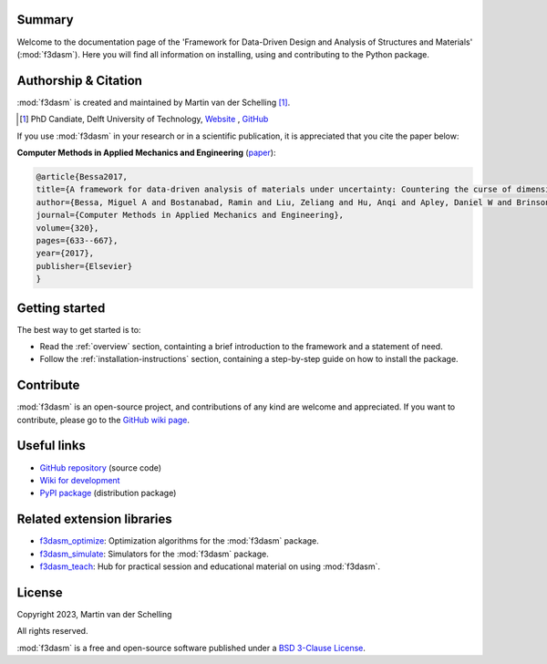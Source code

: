 .. image:: img/f3dasm-logo.png
        :width: 70%
        :alt: f3dasm logo
        :align: center

Summary
-------

Welcome to the documentation page of the 'Framework for Data-Driven Design and Analysis of Structures and Materials' (:mod:`f3dasm`).
Here you will find all information on installing, using and contributing to the Python package.

Authorship & Citation
---------------------

:mod:`f3dasm` is created and maintained by Martin van der Schelling [1]_.

.. [1] PhD Candiate, Delft University of Technology, `Website <https://mpvanderschelling.github.io/>`_ , `GitHub <https://github.com/mpvanderschelling/>`_

If you use :mod:`f3dasm` in your research or in a scientific publication, it is appreciated that you cite the paper below:

**Computer Methods in Applied Mechanics and Engineering** (`paper <https://doi.org/10.1016/j.cma.2017.03.037>`_):

.. code-block:: tex

    @article{Bessa2017,
    title={A framework for data-driven analysis of materials under uncertainty: Countering the curse of dimensionality},
    author={Bessa, Miguel A and Bostanabad, Ramin and Liu, Zeliang and Hu, Anqi and Apley, Daniel W and Brinson, Catherine and Chen, Wei and Liu, Wing Kam},
    journal={Computer Methods in Applied Mechanics and Engineering},
    volume={320},
    pages={633--667},
    year={2017},
    publisher={Elsevier}
    }


.. Statement of Need
.. -----------------

.. The use of state-of-the-art machine learning tools for innovative structural and materials design has demonstrated their potential in various studies. 
.. Although the specific applications may differ, the data-driven modelling and optimization process remains the same. 
.. Therefore, the framework for data-driven design and analysis of structures and materials (:mod:`f3dasm`) is an attempt to develop a systematic approach of inverting the material design process. 


.. The framework, originally proposed by Bessa et al. [3]_ integrates the following fields:

.. - **Design \& Sampling**, in which input variables describing the microstructure, structure, properties and external conditions of the system to be evaluated are determined and sampled.
.. - **Simulation**, typically through computational analysis, resulting in the creation of a material response database.
.. - **Machine learning**, in which a surrogate model is trained to fit experimental findings.
.. - **Optimization**, where we try to iteratively improve the model to obtain a superior design.

.. The effectiveness of the first published version of :mod:`f3dasm` framework has been demonstrated in various computational mechanics and materials studies, 
.. such as the design of a super-compressible meta-material [4]_ and a spiderweb nano-mechanical resonator inspired 
.. by nature and guided by machine learning [5]_. 

.. .. [3] Bessa, M. A., Bostanabad, R., Liu, Z., Hu, A., Apley, D. W., Brinson, C., Chen, W., & Liu, W. K. (2017). 
..         *A framework for data-driven analysis of materials under uncertainty: Countering the curse of dimensionality. 
..         Computer Methods in Applied Mechanics and Engineering*, 320, 633-667.

.. .. [4] Bessa, M. A., Glowacki, P., & Houlder, M. (2019). 
..         *Bayesian machine learning in metamaterial design: 
..         Fragile becomes supercompressible*. Advanced Materials, 31(48), 1904845.

.. .. [5] Shin, D., Cupertino, A., de Jong, M. H., Steeneken, P. G., Bessa, M. A., & Norte, R. A. (2022). 
..         *Spiderweb nanomechanical resonators via bayesian optimization: inspired by nature and guided by machine learning*. Advanced Materials, 34(3), 2106248.

Getting started
---------------


The best way to get started is to:

* Read the :ref:`overview` section, containting a brief introduction to the framework and a statement of need.
* Follow the :ref:`installation-instructions` section, containing a step-by-step guide on how to install the package.

Contribute
----------

:mod:`f3dasm` is an open-source project, and contributions of any kind are welcome and appreciated. If you want to contribute, please go to the `GitHub wiki page <https://github.com/bessagroup/f3dasm/wiki>`_.


Useful links
------------

* `GitHub repository <https://github.com/bessagroup/F3DASM/tree/main>`_ (source code)
* `Wiki for development <https://github.com/bessagroup/F3DASM/wiki>`_
* `PyPI package <https://pypi.org/project/f3dasm/>`_ (distribution package)

Related extension libraries
---------------------------
* `f3dasm_optimize <https://github.com/bessagroup/f3dasm_optimize>`_: Optimization algorithms for the :mod:`f3dasm` package.
* `f3dasm_simulate <https://github.com/bessagroup/f3dasm_optimize>`_: Simulators for the :mod:`f3dasm` package.
* `f3dasm_teach <https://github.com/mpvanderschelling/f3dasm_teach>`_: Hub for practical session and educational material on using :mod:`f3dasm`.

License
-------
Copyright 2023, Martin van der Schelling

All rights reserved.

:mod:`f3dasm` is a free and open-source software published under a `BSD 3-Clause License <https://github.com/bessagroup/f3dasm/blob/main/LICENSE>`_.
